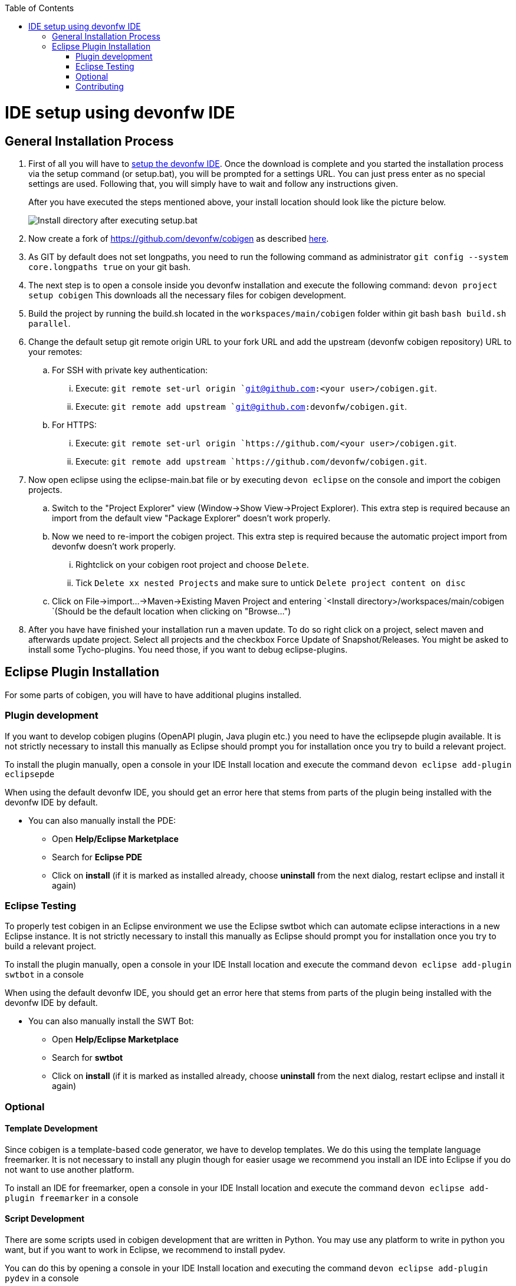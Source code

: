 :toc:
toc::[]

= IDE setup using devonfw IDE


== General Installation Process

. First of all you will have to https://devonfw.com/website/pages/docs/devonfw-guide_ide.wiki_setup.asciidoc.html[setup the devonfw IDE]. Once the download is complete and you started the installation process via the setup command (or setup.bat), you will be prompted for a settings URL. You can just press enter as no special settings are used. Following that, you will simply have to wait and follow any instructions given.
+
After you have executed the steps mentioned above, your install location should look like the picture below.
+
image::images/howtos/ide-setup/File_Structure.png[Install directory after executing setup.bat]
+
. Now create a fork of https://github.com/devonfw/cobigen as described https://docs.github.com/en/get-started/quickstart/fork-a-repo[here].
. As GIT by default does not set longpaths, you need to run the following command as administrator `git config --system core.longpaths true` on your git bash.
. The next step is to open a console inside you devonfw installation and execute the following command: `+devon project setup cobigen+`
This downloads all the necessary files for cobigen development.
. Build the project by running the build.sh located in the `workspaces/main/cobigen` folder within git bash `bash build.sh parallel`.
. Change the default setup git remote origin URL to your fork URL and add the upstream (devonfw cobigen repository) URL to your remotes:
.. For SSH with private key authentication: 
... Execute: `git remote set-url origin `git@github.com:<your user>/cobigen.git`.
... Execute: `git remote add upstream `git@github.com:devonfw/cobigen.git`.
.. For HTTPS: 
... Execute: `git remote set-url origin `https://github.com/<your user>/cobigen.git`.
... Execute: `git remote add upstream `https://github.com/devonfw/cobigen.git`.
. Now open eclipse using the eclipse-main.bat file or by executing `devon eclipse` on the console and import the cobigen projects.
.. Switch to the "Project Explorer" view (Window->Show View->Project Explorer). This extra step is required because an import from the default view "Package Explorer" doesn't work properly.
.. Now we need to re-import the cobigen project. This extra step is required because the automatic project import from devonfw doesn't work properly.
... Rightclick on your cobigen root project and choose `Delete`.
... Tick `Delete xx nested Projects` and make sure to untick `Delete project content on disc`
.. Click on File->import...->Maven->Existing Maven Project and entering `<Install directory>/workspaces/main/cobigen `(Should be the default location when clicking on "Browse...")
. After you have have finished your installation run a maven update. To do so right click on a project, select maven and afterwards update project. Select all projects and the checkbox Force Update of Snapshot/Releases.
You might be asked to install some Tycho-plugins. You need those, if you want to debug eclipse-plugins. 	

== Eclipse Plugin Installation

For some parts of cobigen, you will have to have additional plugins installed.

=== Plugin development

If you want to develop cobigen plugins (OpenAPI plugin, Java plugin etc.) you need to have the eclipsepde plugin available. 
It is not strictly necessary to install this manually as Eclipse should prompt you for installation once you try to build a relevant project.

To install the plugin manually, open a console in your IDE Install location and execute the command `+devon eclipse add-plugin eclipsepde+`

When using the default devonfw IDE, you should get an error here that stems from parts of the plugin being installed with the devonfw IDE by default.

* You can also manually install the PDE:
** Open *Help/Eclipse Marketplace*
** Search for *Eclipse PDE*
** Click on *install* (if it is marked as installed already, choose *uninstall* from the next dialog, restart eclipse and install it again)

=== Eclipse Testing

To properly test cobigen in an Eclipse environment we use the Eclipse swtbot which can automate eclipse interactions in a new Eclipse instance.
It is not strictly necessary to install this manually as Eclipse should prompt you for installation once you try to build a relevant project.

To install the plugin manually, open a console in your IDE Install location and  execute the command `+devon eclipse add-plugin swtbot+` in a console

When using the default devonfw IDE, you should get an error here that stems from parts of the plugin being installed with the devonfw IDE by default.

* You can also manually install the SWT Bot:
** Open *Help/Eclipse Marketplace*
** Search for *swtbot*
** Click on *install* (if it is marked as installed already, choose *uninstall* from the next dialog, restart eclipse and install it again)

=== Optional

==== Template Development

Since cobigen is a template-based code generator, we have to develop templates. We do this using the template language freemarker.
It is not necessary to install any plugin though for easier usage we recommend you install an IDE into Eclipse if you do not want to use another platform.

To install an IDE for freemarker, open a console in your IDE Install location and  execute the command `+devon eclipse add-plugin freemarker+` in a console

==== Script Development

There are some scripts used in cobigen development that are written in Python.
You may use any platform to write in python you want, but if you want to work in Eclipse, we recommend to install pydev.

You can do this by opening a console in your IDE Install location and executing the command `+devon eclipse add-plugin pydev+` in a console

=== Contributing

If you want to contribute to cobigen you should fork cobigen and change the origin of the local repository to your fork. 
You can check your remote settings by entering `workspaces/main/cobigen` and run the command: git remote -v.
Now let us change the URL to your Fork: `git remote set-url origin <Fork url>`
You can use the cobigen repository as another remote, to get the latest changes. check out the following tutorial to do so.
https://devonfw.com/website/pages/docs/CONTRIBUTING.asciidoc.html#contributing.asciidoc_forking
